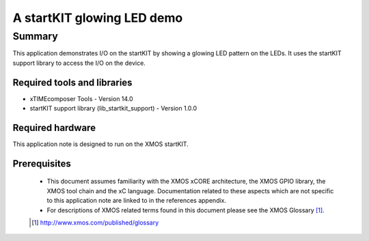 A startKIT glowing LED demo
===========================

.. version:: 1.0.1

Summary
-------

This application demonstrates I/O on the startKIT by showing a glowing
LED pattern on the LEDs. It uses the startKIT support library to
access the I/O on the device.

Required tools and libraries
............................

* xTIMEcomposer Tools - Version 14.0
* startKIT support library (lib_startkit_support) - Version 1.0.0

Required hardware
.................

This application note is designed to run on the XMOS startKIT.

Prerequisites
.............

  - This document assumes familiarity with the XMOS xCORE architecture, the XMOS GPIO library, 
    the XMOS tool chain and the xC language. Documentation related to these aspects which are 
    not specific to this application note are linked to in the references appendix.
  - For descriptions of XMOS related terms found in this document please see the XMOS Glossary [#]_.


  .. [#] http://www.xmos.com/published/glossary


